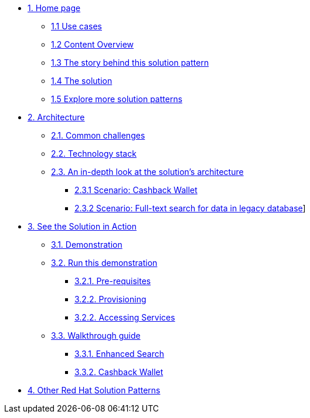 * xref:index.adoc[{counter:module}. Home page]
** xref:index.adoc#use-cases[{module}.{counter:submodule1} Use cases]
** xref:index.adoc#_content_overview[{module}.{counter:submodule1} Content Overview]
** xref:01-pattern.adoc#_story[{module}.{counter:submodule1} The story behind this solution pattern]
** xref:01-pattern#_solution[{module}.{counter:submodule1} The solution]
** xref:index.adoc#_content_overview[{module}.{counter:submodule1} Explore more solution patterns]

* xref:02-architecture.adoc[{counter:module}. Architecture]
** xref:02-architecture.adoc#challenges[{module}.{counter:submodule2}. Common challenges]
** xref:02-architecture.adoc#tech_stack[{module}.{counter:submodule2}. Technology stack]
** xref:02-architecture.adoc#in_depth[{module}.{counter:submodule2}. An in-depth look at the solution's architecture]
*** xref:02-architecture.adoc#scenario-cashback-wallet[{module}.{submodule2}.{counter:_submodule2} Scenario: Cashback Wallet]
*** xref:02-architecture.adoc#scenario-search[{module}.{submodule2}.{counter:_submodule2} Scenario: Full-text search for data in legacy database]]

* xref:03-demo.adoc[{counter:module}. See the Solution in Action]
** xref:03-demo.adoc#_see_the_solution_in_action[{module}.{counter:submodule3}. Demonstration]
** xref:03-demo.adoc#_run_this_demonstration[{module}.{counter:submodule3}. Run this demonstration]
*** xref:03-demo.adoc#_pre_requisites[{module}.{submodule3}.{counter:_submodule3}. Pre-requisites]
*** xref:03-demo.adoc#_provisioning_the_demo[{module}.{submodule3}.{counter:_submodule3}. Provisioning]
*** xref:03-demo.adoc#_installing_the_demo[{module}.{submodule3}.{_submodule3}. Accessing Services]
** xref:03-demo.adoc#_walkthrough_guide[{module}.{counter:submodule3}. Walkthrough guide]
*** xref:03-demo.adoc#_enhanced_search_capabilities_for_products[{module}.{submodule3}.{counter:_submodule4}. Enhanced Search]
*** xref:03-demo.adoc#_cashback_wallet_functionality[{module}.{submodule3}.{counter:_submodule4}. Cashback Wallet]

//* xref:04-workshop.adoc[{counter:module}. Workshop]
//** xref:04-workshop.adoc#install_wksp[{module}.{counter:submodule4}. Installing the workshop environment]
//*** xref:04-workshop.adoc#pre_reqs_wksp[{module}.{counter:submodule4}. Before getting started]
//*** xref:04-workshop.adoc#install_wksp_details[{module}.{counter:submodule4}. Installing the environment]
//** xref:04-workshop.adoc#deliver_wksp[{module}.{counter:submodule4}. Delivering the workshop]
//
* https://redhat-solution-patterns.github.io/[{counter:module}. Other Red Hat Solution Patterns]
